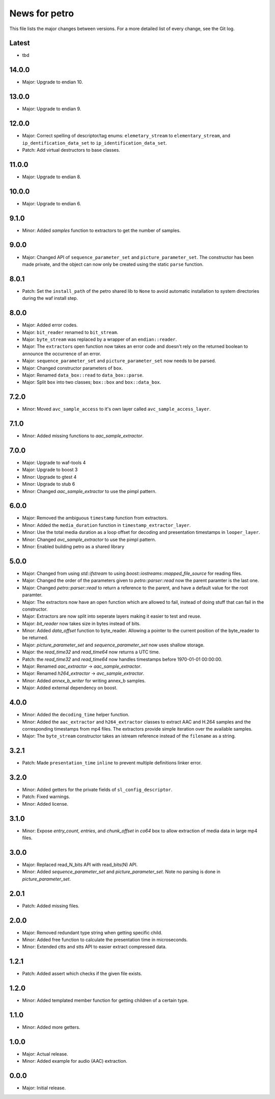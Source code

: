 News for petro
==============

This file lists the major changes between versions. For a more detailed list of
every change, see the Git log.

Latest
------
* tbd

14.0.0
------
* Major: Upgrade to endian 10.

13.0.0
------
* Major: Upgrade to endian 9.

12.0.0
------
* Major: Correct spelling of descriptor/tag enums:
  ``elemetary_stream`` to ``elementary_stream``, and
  ``ip_dentification_data_set`` to ``ip_identification_data_set``.
* Patch: Add virtual destructors to base classes.

11.0.0
------
* Major: Upgrade to endian 8.

10.0.0
------
* Major: Upgrade to endian 6.

9.1.0
-----
* Minor: Added `samples` function to extractors to get the number of samples.

9.0.0
-----
* Major: Changed API of ``sequence_parameter_set`` and
  ``picture_parameter_set``. The constructor has been made private, and the
  object can now only be created using the static ``parse`` function.

8.0.1
-----
* Patch: Set the ``install_path`` of the petro shared lib to ``None`` to avoid
  automatic installation to system directories during the waf install step.

8.0.0
-----
* Major: Added error codes.
* Major: ``bit_reader`` renamed to ``bit_stream``.
* Major: ``byte_stream`` was replaced by a wrapper of an ``endian::reader``.
* Major: The ``extractor``\ s open function now takes an error code and doesn't
  rely on the returned boolean to announce the occurrence of an error.
* Major: ``sequence_parameter_set`` and ``picture_parameter_set`` now needs to
  be parsed.
* Major: Changed constructor parameters of ``box``.
* Major: Renamed ``data_box::read`` to ``data_box::parse``.
* Major: Split ``box`` into two classes; ``box::box`` and ``box::data_box``.

7.2.0
-----
* Minor: Moved ``avc_sample_access`` to it's own layer called
  ``avc_sample_access_layer``.

7.1.0
-----
* Minor: Added missing functions to `aac_sample_extractor`.

7.0.0
-----
* Major: Upgrade to waf-tools 4
* Major: Upgrade to boost 3
* Minor: Upgrade to gtest 4
* Minor: Upgrade to stub 6
* Minor: Changed `aac_sample_extractor` to use the pimpl pattern.

6.0.0
-----
* Major: Removed the ambiguous ``timestamp`` function from extractors.
* Minor: Added the ``media_duration`` function in ``timestamp_extractor_layer``.
* Minor: Use the total media duration as a loop offset for decoding and
  presentation timestamps in ``looper_layer``.
* Minor: Changed `avc_sample_extractor` to use the pimpl pattern.
* Minor: Enabled building petro as a shared library

5.0.0
-----
* Major: Changed from using `std::ifstream` to using
  `boost::iostreams::mapped_file_source` for reading files.
* Major: Changed the order of the parameters given to `petro::parser::read` now
  the parent paramter is the last one.
* Major: Changed `petro::parser::read` to return a reference to the parent,
  and have a default value for the root paramter.
* Major: The extractors now have an open function which are allowed to fail,
  instead of doing stuff that can fail in the constructor.
* Major: Extractors are now split into seperate layers making it easier to test
  and reuse.
* Major: `bit_reader` now takes size in bytes instead of bits.
* Minor: Added `data_offset` function to byte_reader. Allowing a pointer to the
  current position of the byte_reader to be returned.
* Major: `picture_parameter_set` and `sequence_parameter_set` now uses shallow
  storage.
* Major: the `read_time32` and `read_time64` now returns a UTC time.
* Patch: the `read_time32` and `read_time64` now handles timestamps before
  1970-01-01 00:00:00.
* Major: Renamed `aac_extractor` -> `aac_sample_extractor`.
* Major: Renamed `h264_extractor` -> `avc_sample_extractor`.
* Minor: Added `annex_b_writer` for writing annex_b samples.
* Major: Added external dependency on boost.

4.0.0
-----
* Minor: Added the ``decoding_time`` helper function.
* Minor: Added the ``aac_extractor`` and ``h264_extractor`` classes to extract
  AAC and H.264 samples and the corresponding timestamps from mp4 files.
  The extractors provide simple iteration over the available samples.
* Major: The ``byte_stream`` constructor takes an istream reference instead
  of the ``filename`` as a string.

3.2.1
------
* Patch: Made ``presentation_time`` ``inline`` to prevent multiple definitions
  linker error.

3.2.0
------
* Minor: Added getters for the private fields of ``sl_config_descriptor``.
* Patch: Fixed warnings.
* Minor: Added license.

3.1.0
-----
* Minor: Expose `entry_count`, `entries`, and `chunk_offset` in `co64` box to
  allow extraction of media data in large mp4 files.

3.0.0
-----
* Major: Replaced read_N_bits API with read_bits(N) API.
* Minor: Added `sequence_parameter_set` and `picture_parameter_set`.
  Note no parsing is done in `picture_parameter_set`.

2.0.1
-----
* Patch: Added missing files.

2.0.0
-----
* Major: Removed redundant type string when getting specific child.
* Minor: Added free function to calculate the presentation time in microseconds.
* Minor: Extended ctts and stts API to easier extract compressed data.

1.2.1
-----
* Patch: Added assert which checks if the given file exists.

1.2.0
-----
* Minor: Added templated member function for getting children of a certain type.

1.1.0
-----
* Minor: Added more getters.

1.0.0
-----
* Major: Actual release.
* Minor: Added example for audio (AAC) extraction.

0.0.0
-----
* Major: Initial release.
